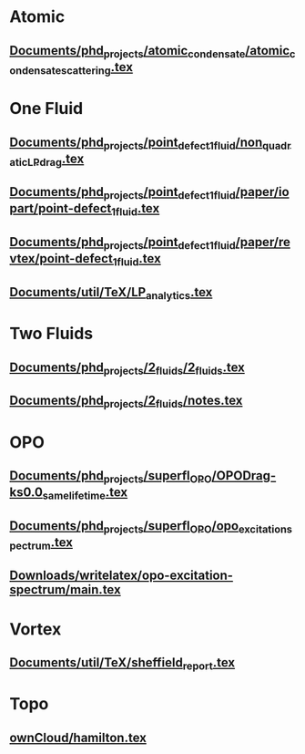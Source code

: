 * Atomic
** [[file:///home/berceanu/Documents/phd_projects/atomic_condensate/atomic_condensate_scattering.tex][Documents/phd_projects/atomic_condensate/atomic_condensate_scattering.tex]]
* One Fluid
** [[file:///home/berceanu/Documents/phd_projects/point_defect_1_fluid/non_quadratic_LP_drag.tex][Documents/phd_projects/point_defect_1_fluid/non_quadratic_LP_drag.tex]]
** [[file:///home/berceanu/Documents/phd_projects/point_defect_1_fluid/paper/iopart/point-defect_1fluid.tex][Documents/phd_projects/point_defect_1_fluid/paper/iopart/point-defect_1fluid.tex]]
** [[file:///home/berceanu/Documents/phd_projects/point_defect_1_fluid/paper/revtex/point-defect_1fluid.tex][Documents/phd_projects/point_defect_1_fluid/paper/revtex/point-defect_1fluid.tex]]
** [[file:///home/berceanu/Documents/util/TeX/LP_analytics.tex][Documents/util/TeX/LP_analytics.tex]]
* Two Fluids
** [[file:///home/berceanu/Documents/phd_projects/2_fluids/2_fluids.tex][Documents/phd_projects/2_fluids/2_fluids.tex]]
** [[file:///home/berceanu/Documents/phd_projects/2_fluids/notes.tex][Documents/phd_projects/2_fluids/notes.tex]]
* OPO
** [[file:///home/berceanu/Documents/phd_projects/superfl_OPO/OPODrag-ks0.0_same_lifetime.tex][Documents/phd_projects/superfl_OPO/OPODrag-ks0.0_same_lifetime.tex]]
** [[file:///home/berceanu/Documents/phd_projects/superfl_OPO/opo_excitation_spectrum.tex][Documents/phd_projects/superfl_OPO/opo_excitation_spectrum.tex]]
** [[file:///home/berceanu/Downloads/writelatex/opo-excitation-spectrum/main.tex][Downloads/writelatex/opo-excitation-spectrum/main.tex]]
* Vortex
** [[file:///home/berceanu/Documents/util/TeX/sheffield_report.tex][Documents/util/TeX/sheffield_report.tex]]
* Topo
** [[file:///home/berceanu/ownCloud/hamilton.tex][ownCloud/hamilton.tex]]
